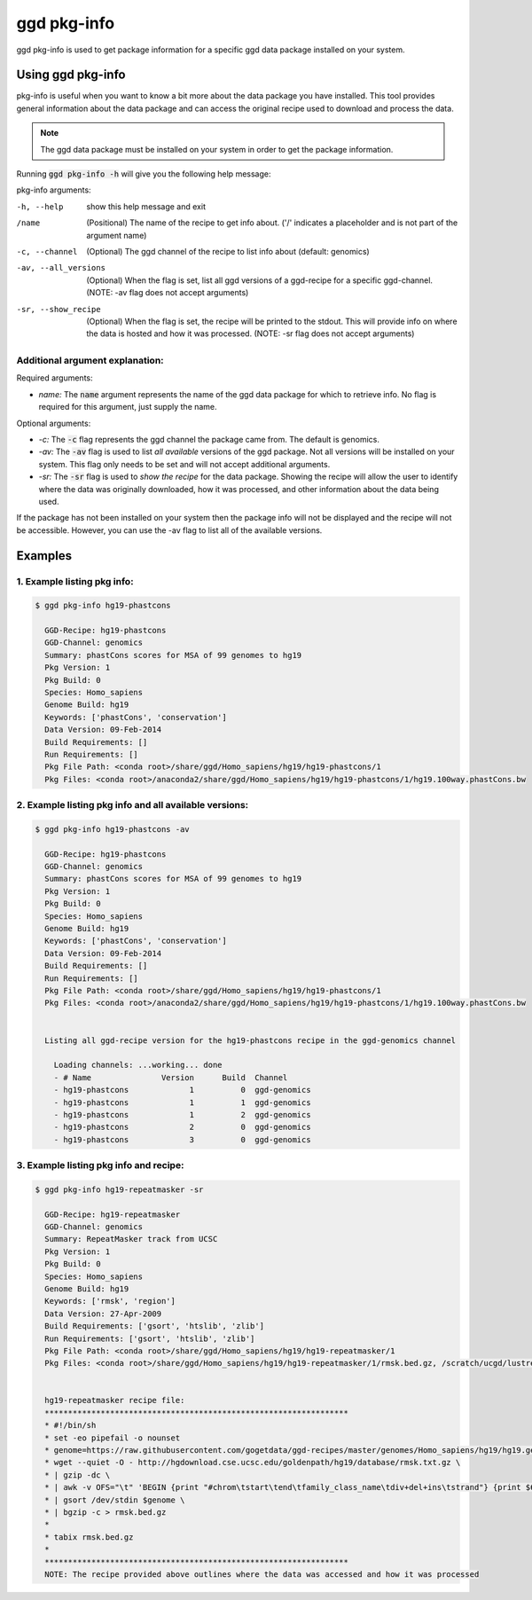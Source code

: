 .. _ggd-pkg-info:

ggd pkg-info
============

ggd pkg-info is used to get package information for a specific ggd data package installed on your system.

Using ggd pkg-info
------------------
pkg-info is useful when you want to know a bit more about the data package you have installed. This tool
provides general information about the data package and can access the original recipe used to download
and process the data.

.. note::

    The ggd data package must be installed on your system in order to get the package information.


Running :code:`ggd pkg-info -h` will give you the following help message:

pkg-info arguments:

-h, --help              show this help message and exit

/name                   (Positional) The name of the recipe to get info about.
                        ('/' indicates a placeholder and is not part of the argument name) 

-c, --channel           (Optional) The ggd channel of the recipe to list info about (default: genomics)

-av, --all_versions     (Optional) When the flag is set, list all ggd versions of a
                        ggd-recipe for a specific ggd-channel. (NOTE: -av flag does not
                        accept arguments)

-sr, --show_recipe      (Optional) When the flag is set, the recipe will be printed to the
                        stdout. This will provide info on where the data is hosted and how
                        it was processed. (NOTE: -sr flag does not accept arguments)

Additional argument explanation: 
++++++++++++++++++++++++++++++++

Required arguments:

* *name:* The :code:`name` argument represents the name of the ggd data package for which to retrieve info.
  No flag is required for this argument, just supply the name.

Optional arguments:

* *-c:* The :code:`-c` flag represents the ggd channel the package came from. The default is genomics.

* *-av:* The :code:`-av` flag is used to list *all available* versions of the ggd package. Not all versions
  will be installed on your system. This flag only needs to be set and will not accept additional arguments.

* *-sr:* The :code:`-sr` flag is used to *show the recipe* for the data package. Showing the recipe will allow
  the user to identify where the data was originally downloaded, how it was processed, and other information
  about the data being used.

If the package has not been installed on your system then the package info will not be displayed and the recipe will not be accessible.
However, you can use the -av flag to list all of the available versions.

Examples
--------

1. Example listing pkg info:
++++++++++++++++++++++++++++

.. code-block:: bash

    $ ggd pkg-info hg19-phastcons

      GGD-Recipe: hg19-phastcons
      GGD-Channel: genomics
      Summary: phastCons scores for MSA of 99 genomes to hg19
      Pkg Version: 1
      Pkg Build: 0
      Species: Homo_sapiens
      Genome Build: hg19
      Keywords: ['phastCons', 'conservation']
      Data Version: 09-Feb-2014
      Build Requirements: []
      Run Requirements: []
      Pkg File Path: <conda root>/share/ggd/Homo_sapiens/hg19/hg19-phastcons/1
      Pkg Files: <conda root>/anaconda2/share/ggd/Homo_sapiens/hg19/hg19-phastcons/1/hg19.100way.phastCons.bw

2. Example listing pkg info and all available versions:
+++++++++++++++++++++++++++++++++++++++++++++++++++++++

.. code-block:: bash

    $ ggd pkg-info hg19-phastcons -av

      GGD-Recipe: hg19-phastcons
      GGD-Channel: genomics
      Summary: phastCons scores for MSA of 99 genomes to hg19
      Pkg Version: 1
      Pkg Build: 0
      Species: Homo_sapiens
      Genome Build: hg19
      Keywords: ['phastCons', 'conservation']
      Data Version: 09-Feb-2014
      Build Requirements: []
      Run Requirements: []
      Pkg File Path: <conda root>/share/ggd/Homo_sapiens/hg19/hg19-phastcons/1
      Pkg Files: <conda root>/anaconda2/share/ggd/Homo_sapiens/hg19/hg19-phastcons/1/hg19.100way.phastCons.bw


      Listing all ggd-recipe version for the hg19-phastcons recipe in the ggd-genomics channel

        Loading channels: ...working... done
        - # Name               Version      Build  Channel
        - hg19-phastcons             1          0  ggd-genomics
        - hg19-phastcons             1          1  ggd-genomics
        - hg19-phastcons             1          2  ggd-genomics
        - hg19-phastcons             2          0  ggd-genomics
        - hg19-phastcons             3          0  ggd-genomics

3. Example listing pkg info and recipe:
+++++++++++++++++++++++++++++++++++++++

.. code-block:: bash

    $ ggd pkg-info hg19-repeatmasker -sr

      GGD-Recipe: hg19-repeatmasker
      GGD-Channel: genomics
      Summary: RepeatMasker track from UCSC
      Pkg Version: 1
      Pkg Build: 0
      Species: Homo_sapiens
      Genome Build: hg19
      Keywords: ['rmsk', 'region']
      Data Version: 27-Apr-2009
      Build Requirements: ['gsort', 'htslib', 'zlib']
      Run Requirements: ['gsort', 'htslib', 'zlib']
      Pkg File Path: <conda root>/share/ggd/Homo_sapiens/hg19/hg19-repeatmasker/1
      Pkg Files: <conda root>/share/ggd/Homo_sapiens/hg19/hg19-repeatmasker/1/rmsk.bed.gz, /scratch/ucgd/lustre/work/u1138933/anaconda2/share/ggd/Homo_sapiens/hg19/hg19-repeatmasker/1/rmsk.bed.gz.tbi


      hg19-repeatmasker recipe file:
      *****************************************************************
      * #!/bin/sh
      * set -eo pipefail -o nounset
      * genome=https://raw.githubusercontent.com/gogetdata/ggd-recipes/master/genomes/Homo_sapiens/hg19/hg19.genome
      * wget --quiet -O - http://hgdownload.cse.ucsc.edu/goldenpath/hg19/database/rmsk.txt.gz \
      * | gzip -dc \
      * | awk -v OFS="\t" 'BEGIN {print "#chrom\tstart\tend\tfamily_class_name\tdiv+del+ins\tstrand"} {print $6,$7,$8,$12"_"$13"_"$11,$3+$4+$5,$10}' \
      * | gsort /dev/stdin $genome \
      * | bgzip -c > rmsk.bed.gz
      *
      * tabix rmsk.bed.gz
      *
      *****************************************************************
      NOTE: The recipe provided above outlines where the data was accessed and how it was processed
